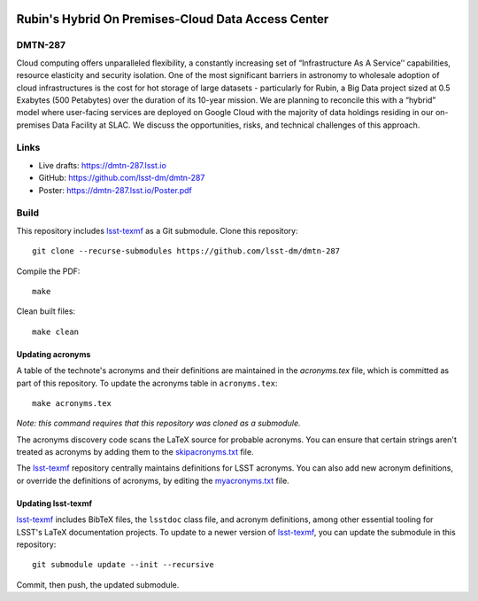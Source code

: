 .. image:: https://img.shields.io/badge/dmtn--287-lsst.io-brightgreen.svg
   :target: https://dmtn-287.lsst.io
.. image:: https://github.com/lsst-dm/dmtn-287/workflows/CI/badge.svg
   :target: https://github.com/lsst-dm/dmtn-287/actions/

####################################################
Rubin's Hybrid On Premises-Cloud  Data Access Center
####################################################

DMTN-287
========

Cloud computing offers unparalleled flexibility, a constantly increasing set of “Infrastructure As A Service’’ capabilities, resource elasticity and security isolation. One of the most significant barriers in astronomy to wholesale adoption of cloud infrastructures is the cost for hot storage of large datasets - particularly for Rubin, a Big Data project sized at 0.5 Exabytes (500 Petabytes) over the duration of its 10-year mission. We are planning to reconcile this with a “hybrid” model where user-facing services are deployed on Google Cloud with the majority of data holdings residing in our on-premises Data Facility at SLAC. We discuss the opportunities, risks, and technical challenges  of this approach. 

Links
=====

- Live drafts: https://dmtn-287.lsst.io
- GitHub: https://github.com/lsst-dm/dmtn-287
- Poster: https://dmtn-287.lsst.io/Poster.pdf

Build
=====

This repository includes lsst-texmf_ as a Git submodule.
Clone this repository::

    git clone --recurse-submodules https://github.com/lsst-dm/dmtn-287

Compile the PDF::

    make

Clean built files::

    make clean

Updating acronyms
-----------------

A table of the technote's acronyms and their definitions are maintained in the `acronyms.tex` file, which is committed as part of this repository.
To update the acronyms table in ``acronyms.tex``::

    make acronyms.tex

*Note: this command requires that this repository was cloned as a submodule.*

The acronyms discovery code scans the LaTeX source for probable acronyms.
You can ensure that certain strings aren't treated as acronyms by adding them to the `skipacronyms.txt <./skipacronyms.txt>`_ file.

The lsst-texmf_ repository centrally maintains definitions for LSST acronyms.
You can also add new acronym definitions, or override the definitions of acronyms, by editing the `myacronyms.txt <./myacronyms.txt>`_ file.

Updating lsst-texmf
-------------------

`lsst-texmf`_ includes BibTeX files, the ``lsstdoc`` class file, and acronym definitions, among other essential tooling for LSST's LaTeX documentation projects.
To update to a newer version of `lsst-texmf`_, you can update the submodule in this repository::

   git submodule update --init --recursive

Commit, then push, the updated submodule.

.. _lsst-texmf: https://github.com/lsst/lsst-texmf

